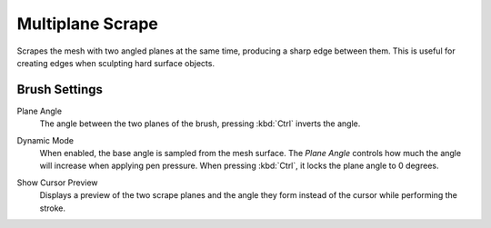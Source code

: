 
*****************
Multiplane Scrape
*****************

.. reference::

   :Mode:      Sculpt Mode
   :Tool:      :menuselection:`Toolbar --> Multiplane Scrape`

Scrapes the mesh with two angled planes at the same time, producing a sharp edge between them.
This is useful for creating edges when sculpting hard surface objects.


Brush Settings
==============

.. _bpy.types.Brush.multiplane_scrape_angle:

Plane Angle
   The angle between the two planes of the brush, pressing :kbd:`Ctrl` inverts the angle.

.. _bpy.types.Brush.use_multiplane_scrape_dynamic:

Dynamic Mode
   When enabled, the base angle is sampled from the mesh surface.
   The *Plane Angle* controls how much the angle will increase when applying pen pressure.
   When pressing :kbd:`Ctrl`, it locks the plane angle to 0 degrees.

.. _bpy.types.Brush.show_multiplane_scrape_planes_preview:

Show Cursor Preview
   Displays a preview of the two scrape planes
   and the angle they form instead of the cursor while performing the stroke.
